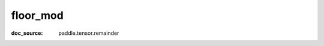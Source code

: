 .. _cn_api_tensor_cn_floor_mod:

floor_mod
-------------------------------
:doc_source: paddle.tensor.remainder


